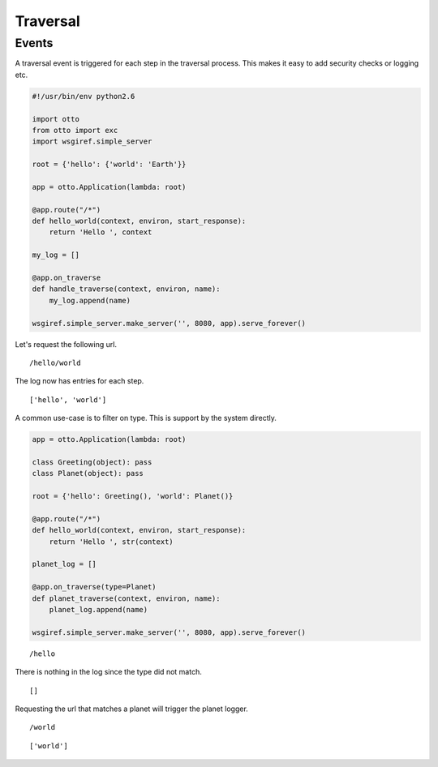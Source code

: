Traversal
=========


Events
------

A traversal event is triggered for each step in the traversal
process. This makes it easy to add security checks or logging etc.

.. code-block:: python

  #!/usr/bin/env python2.6

  import otto
  from otto import exc
  import wsgiref.simple_server

  root = {'hello': {'world': 'Earth'}}

  app = otto.Application(lambda: root)

  @app.route("/*")
  def hello_world(context, environ, start_response):
      return 'Hello ', context

  my_log = []

  @app.on_traverse
  def handle_traverse(context, environ, name):
      my_log.append(name)

  wsgiref.simple_server.make_server('', 8080, app).serve_forever()

Let's request the following url.

::

  /hello/world

.. -> url

The log now has entries for each step.

::

  ['hello', 'world']

.. -> output

  >>> from otto.tests.mock.simple_server import get_response
  >>> res = get_response(url.strip())
  >>> repr(my_log) == output.strip()
  True

A common use-case is to filter on type. This is support by the system
directly.

.. code-block:: python

  app = otto.Application(lambda: root)

  class Greeting(object): pass
  class Planet(object): pass

  root = {'hello': Greeting(), 'world': Planet()}

  @app.route("/*")
  def hello_world(context, environ, start_response):
      return 'Hello ', str(context)

  planet_log = []

  @app.on_traverse(type=Planet)
  def planet_traverse(context, environ, name):
      planet_log.append(name)

  wsgiref.simple_server.make_server('', 8080, app).serve_forever()

::

  /hello

.. -> url

There is nothing in the log since the type did not match.

::

  []

.. -> output

  >>> from otto.tests.mock.simple_server import get_response
  >>> res = get_response(url.strip())
  >>> repr(planet_log) == output.strip()
  True

Requesting the url that matches a planet will trigger the planet
logger.

::

  /world

.. -> url

::

  ['world']

.. -> output

  >>> from otto.tests.mock.simple_server import get_response
  >>> res = get_response(url.strip())
  >>> repr(planet_log) == output.strip()
  True
